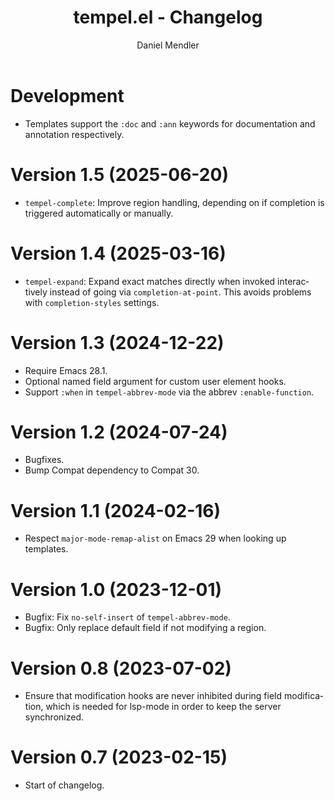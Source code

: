#+title: tempel.el - Changelog
#+author: Daniel Mendler
#+language: en

* Development

- Templates support the =:doc= and =:ann= keywords for documentation and annotation
  respectively.

* Version 1.5 (2025-06-20)

- =tempel-complete=: Improve region handling, depending on if completion is
  triggered automatically or manually.

* Version 1.4 (2025-03-16)

- =tempel-expand=: Expand exact matches directly when invoked interactively
  instead of going via =completion-at-point=. This avoids problems with
  =completion-styles= settings.

* Version 1.3 (2024-12-22)

- Require Emacs 28.1.
- Optional named field argument for custom user element hooks.
- Support =:when= in =tempel-abbrev-mode= via the abbrev =:enable-function=.

* Version 1.2 (2024-07-24)

- Bugfixes.
- Bump Compat dependency to Compat 30.

* Version 1.1 (2024-02-16)

- Respect ~major-mode-remap-alist~ on Emacs 29 when looking up templates.

* Version 1.0 (2023-12-01)

- Bugfix: Fix =no-self-insert= of =tempel-abbrev-mode=.
- Bugfix: Only replace default field if not modifying a region.

* Version 0.8 (2023-07-02)

- Ensure that modification hooks are never inhibited during field modification,
  which is needed for lsp-mode in order to keep the server synchronized.

* Version 0.7 (2023-02-15)

- Start of changelog.
